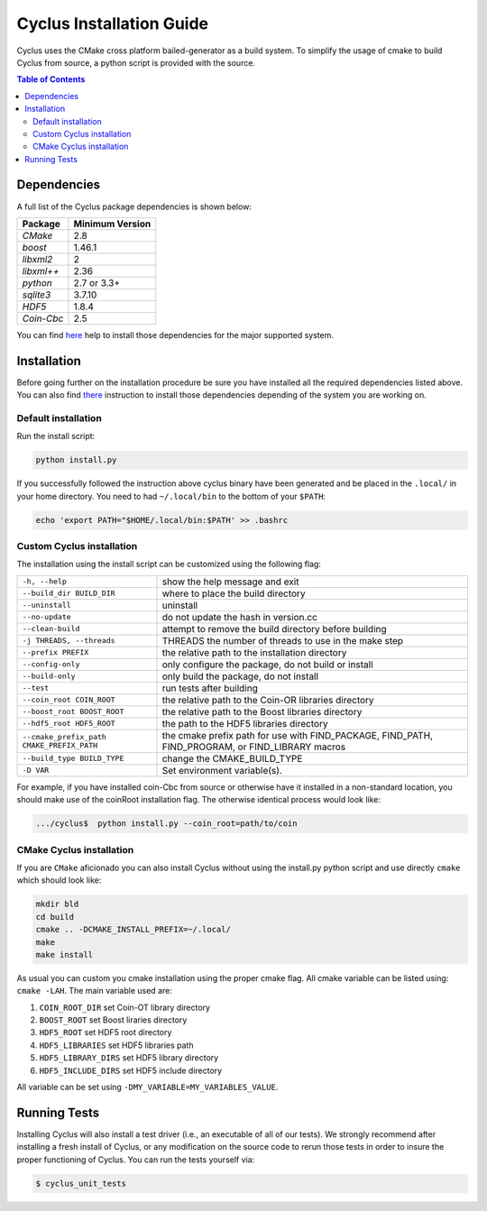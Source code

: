 ###########
Cyclus Installation Guide
###########

Cyclus uses the CMake cross platform bailed-generator as a build system. To
simplify the usage of cmake to build Cyclus from source, a python script is
provided with the source.

.. contents:: Table of Contents

******************************
Dependencies
******************************

A full list of the Cyclus package dependencies is shown below:

====================   ==================
Package                Minimum Version
====================   ==================
`CMake`                2.8
`boost`                1.46.1
`libxml2`              2
`libxml++`             2.36
`python`               2.7 or 3.3+
`sqlite3`              3.7.10
`HDF5`                 1.8.4
`Coin-Cbc`             2.5
====================   ==================

You can find `here <DEPENDENCIES.rst>`_  help to install those dependencies for
the major supported system.

******************************
Installation
******************************

Before going further on the installation procedure be sure you have installed
all the required dependencies listed above. You can also find `there
<DEPENDENCIES.rst>`_ instruction to install those dependencies depending of the
system you are working on.

Default installation
------------------------

Run the install script:

.. code-block:: bash
  
  python install.py


If you successfully followed the instruction above cyclus binary have been
generated and be placed in the  ``.local/`` in your home directory. 
You need to had ``~/.local/bin`` to the bottom of your ``$PATH``:

.. code-block:: bash
  
  echo 'export PATH="$HOME/.local/bin:$PATH' >> .bashrc

Custom Cyclus installation
---------------------------
The installation using the install script can be customized using the following
flag:

+--------------------------------------------+--------------------------------------------------------------------------------------------------+
|  ``-h, --help``                            | show the help message and exit                                                                   |
+--------------------------------------------+--------------------------------------------------------------------------------------------------+
|  ``--build_dir BUILD_DIR``                 | where to place the build directory                                                               |
+--------------------------------------------+--------------------------------------------------------------------------------------------------+
|  ``--uninstall``                           | uninstall                                                                                        |
+--------------------------------------------+--------------------------------------------------------------------------------------------------+
|  ``--no-update``                           | do not update the hash in version.cc                                                             |
+--------------------------------------------+--------------------------------------------------------------------------------------------------+
|  ``--clean-build``                         | attempt to remove the build directory before building                                            |
+--------------------------------------------+--------------------------------------------------------------------------------------------------+
|  ``-j THREADS, --threads``                 | THREADS the number of threads to use in the make step                                            |
+--------------------------------------------+--------------------------------------------------------------------------------------------------+
|  ``--prefix PREFIX``                       | the relative path to the installation directory                                                  |
+--------------------------------------------+--------------------------------------------------------------------------------------------------+
|  ``--config-only``                         | only configure the package, do not build or install                                              |
+--------------------------------------------+--------------------------------------------------------------------------------------------------+
|  ``--build-only``                          | only build the package, do not install                                                           |
+--------------------------------------------+--------------------------------------------------------------------------------------------------+
|  ``--test``                                | run tests after  building                                                                        |
+--------------------------------------------+--------------------------------------------------------------------------------------------------+
|  ``--coin_root COIN_ROOT``                 | the relative path to the Coin-OR libraries directory                                             |
+--------------------------------------------+--------------------------------------------------------------------------------------------------+
|  ``--boost_root BOOST_ROOT``               | the relative path to the Boost libraries directory                                               |
+--------------------------------------------+--------------------------------------------------------------------------------------------------+
|  ``--hdf5_root HDF5_ROOT``                 | the path to the HDF5 libraries directory                                                         |
+--------------------------------------------+--------------------------------------------------------------------------------------------------+
|  ``--cmake_prefix_path CMAKE_PREFIX_PATH`` | the cmake prefix path for use with FIND_PACKAGE, FIND_PATH, FIND_PROGRAM, or FIND_LIBRARY macros |
+--------------------------------------------+--------------------------------------------------------------------------------------------------+
|  ``--build_type BUILD_TYPE``               | change the CMAKE_BUILD_TYPE                                                                      |
+--------------------------------------------+--------------------------------------------------------------------------------------------------+
|  ``-D VAR``                                |  Set environment variable(s).                                                                    |
+--------------------------------------------+--------------------------------------------------------------------------------------------------+


For example, if you have installed coin-Cbc from source or otherwise have it
installed in a non-standard location, you should make use of the coinRoot
installation flag. The otherwise identical process would look like:

.. code-block:: bash

    .../cyclus$  python install.py --coin_root=path/to/coin


CMake Cyclus installation
---------------------------

If you are ``CMake`` aficionado you can also install Cyclus without using the
install.py python script and use directly ``cmake`` which should look like:


.. code-block:: bash

  mkdir bld
  cd build
  cmake .. -DCMAKE_INSTALL_PREFIX=~/.local/
  make
  make install

As usual you can custom you cmake installation using the proper cmake flag.
All cmake variable can be listed using: ``cmake -LAH``.
The main variable used are:

#. ``COIN_ROOT_DIR`` set Coin-OT library directory 
#. ``BOOST_ROOT``    set Boost liraries directory
#. ``HDF5_ROOT``     set HDF5 root directory
#. ``HDF5_LIBRARIES`` set HDF5 libraries path
#. ``HDF5_LIBRARY_DIRS`` set HDF5 library directory
#. ``HDF5_INCLUDE_DIRS`` set HDF5 include directory

All variable can be set using ``-DMY_VARIABLE=MY_VARIABLES_VALUE``.


******************************
Running Tests
******************************

Installing Cyclus will also install a test driver (i.e., an executable of all of
our tests). We strongly recommend after installing a fresh install of Cyclus, or
any modification on the source code to rerun those tests in order to insure the
proper functioning of Cyclus. You can run the tests yourself via:

.. code-block:: bash

    $ cyclus_unit_tests


.. _`Cyclus Homepage`: http://fuelcycle.org/
.. _`Cyclus User Guide`: http://fuelcycle.org/user/index.html
.. _`Cyclus repo`: https://github.com/cyclus/cyclus
.. _`Cycamore Repo`: https://github.com/cyclus/cycamore

